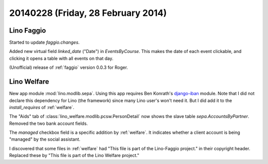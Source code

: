 ===================================
20140228 (Friday, 28 February 2014)
===================================


Lino Faggio
-----------

Started to update `faggio.changes`.

Added new virtual field `linked_date` ("Date") in
`EventsByCourse`. This makes the date of each event clickable, and
clicking it opens a table with all events on that day.

(Unofficial) release of :ref:`faggio` version 0.0.3 for Roger.


Lino Welfare
------------

New app module :mod:`lino.modlib.sepa`.  
Using this app requires Ben Konrath's `django-iban
<https://github.com/benkonrath/django-iban>`_ module.  Note that I did
not declare this dependency for Lino (the framework) since many Lino
user's won't need it. But I did add it to the `install_requires` of
:ref:`welfare`.

The "Aids" tab of :class:`lino_welfare.modlib.pcsw.PersonDetail` now
shows the slave table `sepa.AccountsByPartner`.  Removed the two bank
account fields.


The `managed` checkbox field is a specific addition by
:ref:`welfare`. It indicates whether a client account is being
"managed" by the social assistant.


I discovered that some files in :ref:`welfare` had "This file is part
of the Lino-Faggio project."  in their copyright header. Replaced
these by "This file is part of the Lino Welfare project."
